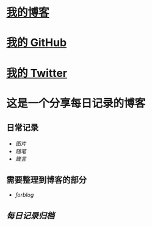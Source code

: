 * [[https://www.geekpanshi.com/panshi/][我的博客]]
* [[https://github.com/xingangshi][我的 GitHub]]
* [[https://twitter.com/geekpanshi][我的 Twitter]]
* 这是一个分享每日记录的博客
** 日常记录
- [[图片]]
- [[随笔]]
- [[箴言]]
** 需要整理到博客的部分
- [[forblog]]
** [[每日记录归档]]
